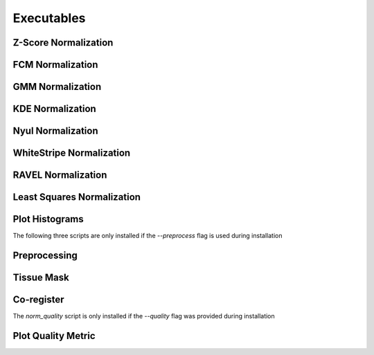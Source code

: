 Executables
===================================

Z-Score Normalization
~~~~~~~~~~~~~~~~~~~~~

.. argparse:: 
   :module: intensity_normalization.exec.zscore_normalize
   :func: arg_parser
   :prog: zscore-normalize

FCM Normalization
~~~~~~~~~~~~~~~~~

.. argparse:: 
   :module: intensity_normalization.exec.fcm_normalize
   :func: arg_parser
   :prog: fcm-normalize

GMM Normalization
~~~~~~~~~~~~~~~~~

.. argparse:: 
   :module: intensity_normalization.exec.gmm_normalize
   :func: arg_parser
   :prog: gmm-normalize

KDE Normalization
~~~~~~~~~~~~~~~~~

.. argparse:: 
   :module: intensity_normalization.exec.kde_normalize
   :func: arg_parser
   :prog: kde-normalize

Nyul Normalization
~~~~~~~~~~~~~~~~~~~~~~~~~~~~~~~~

.. argparse:: 
   :module: intensity_normalization.exec.nyul_normalize
   :func: arg_parser
   :prog: nyul-normalize

WhiteStripe Normalization
~~~~~~~~~~~~~~~~~~~~~~~~~

.. argparse:: 
   :module: intensity_normalization.exec.ws_normalize
   :func: arg_parser
   :prog: ws-normalize

RAVEL Normalization
~~~~~~~~~~~~~~~~~~~

.. argparse:: 
   :module: intensity_normalization.exec.ravel_normalize
   :func: arg_parser
   :prog: ravel-normalize

Least Squares Normalization
~~~~~~~~~~~~~~~~~~~~~~~~~~~

.. argparse::
   :module: intensity_normalization.exec.lsq_normalize
   :func: arg_parser
   :prog: lsq-normalize

Plot Histograms
~~~~~~~~~~~~~~~~~~~~~~~~~

.. argparse::
   :module: intensity_normalization.exec.plot_hists
   :func: arg_parser
   :prog: plot-hists

The following three scripts are only installed if the `--preprocess` flag is used during installation

Preprocessing
~~~~~~~~~~~~~

.. argparse:: 
   :module: intensity_normalization.exec.preprocess
   :func: arg_parser
   :prog: preprocess

Tissue Mask
~~~~~~~~~~~

.. argparse:: 
   :module: intensity_normalization.exec.tissue_mask
   :func: arg_parser
   :prog: tissue-mask

Co-register
~~~~~~~~~~~~~~~~~~~~~~~~~

.. argparse::
   :module: intensity_normalization.exec.coregister
   :func: arg_parser
   :prog: coregister

The `norm_quality` script is only installed if the `--quality` flag was provided during installation

Plot Quality Metric
~~~~~~~~~~~~~~~~~~~~~~~~~

.. argparse::
   :module: intensity_normalization.exec.norm_quality
   :func: arg_parser
   :prog: norm-quality

